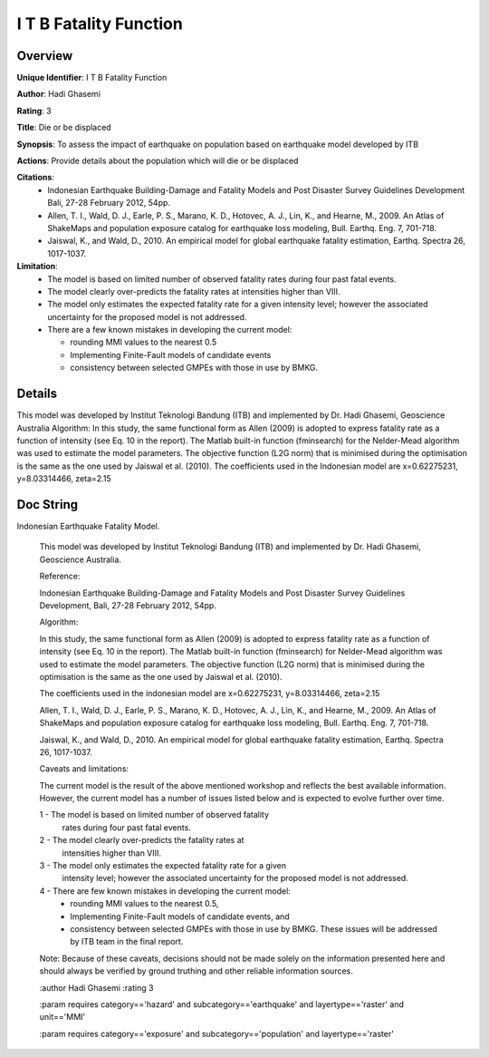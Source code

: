 I T B Fatality Function
=======================

Overview
--------

**Unique Identifier**: 
I T B Fatality Function

**Author**: 
Hadi Ghasemi

**Rating**: 
3

**Title**: 
Die or be displaced

**Synopsis**: 
To assess the impact of earthquake on population based on earthquake model developed by ITB

**Actions**: 
Provide details about the population which will die or be displaced

**Citations**: 
 * Indonesian Earthquake Building-Damage and Fatality Models and    Post Disaster Survey Guidelines Development Bali, 27-28    February 2012, 54pp.
 * Allen, T. I., Wald, D. J., Earle, P. S., Marano, K. D.,    Hotovec, A. J., Lin, K., and Hearne, M., 2009. An Atlas    of ShakeMaps and population exposure catalog for    earthquake loss modeling, Bull. Earthq. Eng. 7, 701-718.
 * Jaiswal, K., and Wald, D., 2010. An empirical model for    global earthquake fatality estimation, Earthq. Spectra    26, 1017-1037.


**Limitation**: 
 - The model is based on limited number of observed fatality rates during 
   four past fatal events. 
 - The model clearly over-predicts the fatality rates at intensities higher 
   than VIII.
 - The model only estimates the expected fatality rate for a given intensity
   level; however the associated uncertainty for the proposed model is not 
   addressed.
 - There are a few known mistakes in developing the current model:

   * rounding MMI values to the nearest 0.5
   * Implementing Finite-Fault models of candidate events
   * consistency between selected GMPEs with those in use by BMKG.


Details
-------

This model was developed by Institut Teknologi Bandung (ITB) and implemented by Dr. Hadi Ghasemi, Geoscience Australia
Algorithm:
In this study, the same functional form as Allen (2009) is adopted to express fatality rate as a function of intensity (see Eq. 10 in the report). The Matlab built-in function (fminsearch) for the Nelder-Mead algorithm was used to estimate the model parameters. The objective function (L2G norm) that is minimised during the optimisation is the same as the one used by Jaiswal et al. (2010).
The coefficients used in the Indonesian model are x=0.62275231, y=8.03314466, zeta=2.15

Doc String
----------

Indonesian Earthquake Fatality Model.

    This model was developed by Institut Teknologi Bandung (ITB) and
    implemented by Dr. Hadi Ghasemi, Geoscience Australia.


    Reference:

    Indonesian Earthquake Building-Damage and Fatality Models and
    Post Disaster Survey Guidelines Development,
    Bali, 27-28 February 2012, 54pp.


    Algorithm:

    In this study, the same functional form as Allen (2009) is adopted
    to express fatality rate as a function of intensity (see Eq. 10 in the
    report). The Matlab built-in function (fminsearch) for  Nelder-Mead
    algorithm was used to estimate the model parameters. The objective
    function (L2G norm) that is minimised during the optimisation is the
    same as the one used by Jaiswal et al. (2010).

    The coefficients used in the indonesian model are
    x=0.62275231, y=8.03314466, zeta=2.15

    Allen, T. I., Wald, D. J., Earle, P. S., Marano, K. D., Hotovec, A. J.,
    Lin, K., and Hearne, M., 2009. An Atlas of ShakeMaps and population
    exposure catalog for earthquake loss modeling, Bull. Earthq. Eng. 7,
    701-718.

    Jaiswal, K., and Wald, D., 2010. An empirical model for global earthquake
    fatality estimation, Earthq. Spectra 26, 1017-1037.


    Caveats and limitations:

    The current model is the result of the above mentioned workshop and
    reflects the best available information. However, the current model
    has a number of issues listed below and is expected to evolve further
    over time.

    1 - The model is based on limited number of observed fatality
        rates during four past fatal events.
    2 - The model clearly over-predicts the fatality rates at
        intensities higher than VIII.
    3 - The model only estimates the expected fatality rate for a given
        intensity level; however the associated uncertainty for the proposed
        model is not addressed.
    4 - There are few known mistakes in developing the current model:
        - rounding MMI values to the nearest 0.5,
        - Implementing Finite-Fault models of candidate events, and
        - consistency between selected GMPEs with those in use by BMKG.
          These issues will be addressed by ITB team in the final report.

    Note: Because of these caveats, decisions should not be made solely on
    the information presented here and should always be verified by ground
    truthing and other reliable information sources.

    :author Hadi Ghasemi
    :rating 3

    :param requires category=='hazard' and                     subcategory=='earthquake' and                     layertype=='raster' and                     unit=='MMI'

    :param requires category=='exposure' and                     subcategory=='population' and                     layertype=='raster'

    